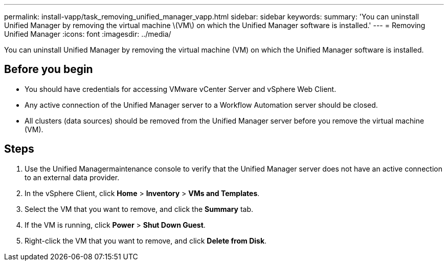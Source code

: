 ---
permalink: install-vapp/task_removing_unified_manager_vapp.html
sidebar: sidebar
keywords: 
summary: 'You can uninstall Unified Manager by removing the virtual machine \(VM\) on which the Unified Manager software is installed.'
---
= Removing Unified Manager
:icons: font
:imagesdir: ../media/

[.lead]
You can uninstall Unified Manager by removing the virtual machine (VM) on which the Unified Manager software is installed.

== Before you begin

* You should have credentials for accessing VMware vCenter Server and vSphere Web Client.
* Any active connection of the Unified Manager server to a Workflow Automation server should be closed.
* All clusters (data sources) should be removed from the Unified Manager server before you remove the virtual machine (VM).

== Steps

. Use the Unified Managermaintenance console to verify that the Unified Manager server does not have an active connection to an external data provider.
. In the vSphere Client, click *Home* > *Inventory* > *VMs and Templates*.
. Select the VM that you want to remove, and click the *Summary* tab.
. If the VM is running, click *Power* > *Shut Down Guest*.
. Right-click the VM that you want to remove, and click *Delete from Disk*.
